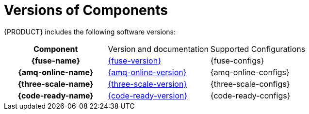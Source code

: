 
[id='rn-versions-ref']

= Versions of Components

{PRODUCT} includes the following software versions:

[cols="h,,"]
|===

|Component
|Version and documentation
|Supported Configurations


|{fuse-name}
|link:{fuse-docs}[{fuse-version}]
|{fuse-configs}

|{amq-online-name}
|link:{amq-online-docs}[{amq-online-version}]
|{amq-online-configs}

|{three-scale-name}
|link:{three-scale-docs}[{three-scale-version}]
|{three-scale-configs}

|{code-ready-name}
|link:{code-ready-docs}[{code-ready-version}]
|{code-ready-configs}

|===


